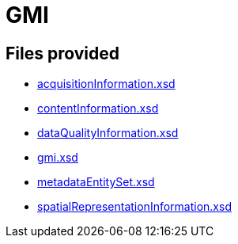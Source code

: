 = GMI

== Files provided

* link:acquisitionInformation.xsd[]
* link:contentInformation.xsd[]
* link:dataQualityInformation.xsd[]
* link:gmi.xsd[]
* link:metadataEntitySet.xsd[]
* link:spatialRepresentationInformation.xsd[]
